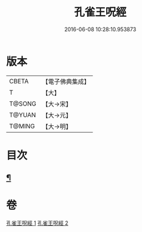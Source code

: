 #+TITLE: 孔雀王呪經 
#+DATE: 2016-06-08 10:28:10.953873

* 版本
 |     CBETA|【電子佛典集成】|
 |         T|【大】     |
 |    T@SONG|【大→宋】   |
 |    T@YUAN|【大→元】   |
 |    T@MING|【大→明】   |

* 目次
** [[file:KR6j0171_002.txt::002-0459a5][¶]]

* 卷
[[file:KR6j0171_001.txt][孔雀王呪經 1]]
[[file:KR6j0171_002.txt][孔雀王呪經 2]]

